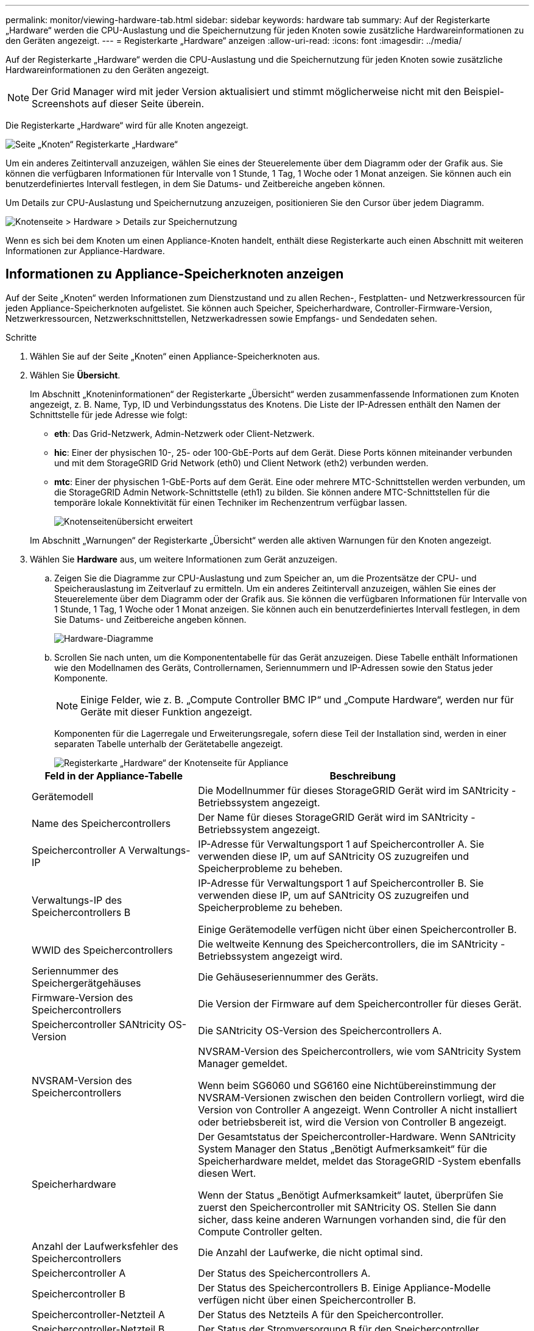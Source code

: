 ---
permalink: monitor/viewing-hardware-tab.html 
sidebar: sidebar 
keywords: hardware tab 
summary: Auf der Registerkarte „Hardware“ werden die CPU-Auslastung und die Speichernutzung für jeden Knoten sowie zusätzliche Hardwareinformationen zu den Geräten angezeigt. 
---
= Registerkarte „Hardware“ anzeigen
:allow-uri-read: 
:icons: font
:imagesdir: ../media/


[role="lead"]
Auf der Registerkarte „Hardware“ werden die CPU-Auslastung und die Speichernutzung für jeden Knoten sowie zusätzliche Hardwareinformationen zu den Geräten angezeigt.


NOTE: Der Grid Manager wird mit jeder Version aktualisiert und stimmt möglicherweise nicht mit den Beispiel-Screenshots auf dieser Seite überein.

Die Registerkarte „Hardware“ wird für alle Knoten angezeigt.

image::../media/nodes_page_hardware_tab_graphs.png[Seite „Knoten“ Registerkarte „Hardware“]

Um ein anderes Zeitintervall anzuzeigen, wählen Sie eines der Steuerelemente über dem Diagramm oder der Grafik aus.  Sie können die verfügbaren Informationen für Intervalle von 1 Stunde, 1 Tag, 1 Woche oder 1 Monat anzeigen.  Sie können auch ein benutzerdefiniertes Intervall festlegen, in dem Sie Datums- und Zeitbereiche angeben können.

Um Details zur CPU-Auslastung und Speichernutzung anzuzeigen, positionieren Sie den Cursor über jedem Diagramm.

image::../media/nodes_page_memory_usage_details.png[Knotenseite > Hardware > Details zur Speichernutzung]

Wenn es sich bei dem Knoten um einen Appliance-Knoten handelt, enthält diese Registerkarte auch einen Abschnitt mit weiteren Informationen zur Appliance-Hardware.



== Informationen zu Appliance-Speicherknoten anzeigen

Auf der Seite „Knoten“ werden Informationen zum Dienstzustand und zu allen Rechen-, Festplatten- und Netzwerkressourcen für jeden Appliance-Speicherknoten aufgelistet.  Sie können auch Speicher, Speicherhardware, Controller-Firmware-Version, Netzwerkressourcen, Netzwerkschnittstellen, Netzwerkadressen sowie Empfangs- und Sendedaten sehen.

.Schritte
. Wählen Sie auf der Seite „Knoten“ einen Appliance-Speicherknoten aus.
. Wählen Sie *Übersicht*.
+
Im Abschnitt „Knoteninformationen“ der Registerkarte „Übersicht“ werden zusammenfassende Informationen zum Knoten angezeigt, z. B. Name, Typ, ID und Verbindungsstatus des Knotens.  Die Liste der IP-Adressen enthält den Namen der Schnittstelle für jede Adresse wie folgt:

+
** *eth*: Das Grid-Netzwerk, Admin-Netzwerk oder Client-Netzwerk.
** *hic*: Einer der physischen 10-, 25- oder 100-GbE-Ports auf dem Gerät.  Diese Ports können miteinander verbunden und mit dem StorageGRID Grid Network (eth0) und Client Network (eth2) verbunden werden.
** *mtc*: Einer der physischen 1-GbE-Ports auf dem Gerät.  Eine oder mehrere MTC-Schnittstellen werden verbunden, um die StorageGRID Admin Network-Schnittstelle (eth1) zu bilden.  Sie können andere MTC-Schnittstellen für die temporäre lokale Konnektivität für einen Techniker im Rechenzentrum verfügbar lassen.
+
image::../media/nodes_page_overview_tab_extended.png[Knotenseitenübersicht erweitert]

+
Im Abschnitt „Warnungen“ der Registerkarte „Übersicht“ werden alle aktiven Warnungen für den Knoten angezeigt.



. Wählen Sie *Hardware* aus, um weitere Informationen zum Gerät anzuzeigen.
+
.. Zeigen Sie die Diagramme zur CPU-Auslastung und zum Speicher an, um die Prozentsätze der CPU- und Speicherauslastung im Zeitverlauf zu ermitteln.  Um ein anderes Zeitintervall anzuzeigen, wählen Sie eines der Steuerelemente über dem Diagramm oder der Grafik aus.  Sie können die verfügbaren Informationen für Intervalle von 1 Stunde, 1 Tag, 1 Woche oder 1 Monat anzeigen.  Sie können auch ein benutzerdefiniertes Intervall festlegen, in dem Sie Datums- und Zeitbereiche angeben können.
+
image::../media/nodes_page_hardware_tab_graphs.png[Hardware-Diagramme]

.. Scrollen Sie nach unten, um die Komponententabelle für das Gerät anzuzeigen.  Diese Tabelle enthält Informationen wie den Modellnamen des Geräts, Controllernamen, Seriennummern und IP-Adressen sowie den Status jeder Komponente.
+

NOTE: Einige Felder, wie z. B. „Compute Controller BMC IP“ und „Compute Hardware“, werden nur für Geräte mit dieser Funktion angezeigt.

+
Komponenten für die Lagerregale und Erweiterungsregale, sofern diese Teil der Installation sind, werden in einer separaten Tabelle unterhalb der Gerätetabelle angezeigt.

+
image::../media/nodes_page_hardware_tab_for_appliance.png[Registerkarte „Hardware“ der Knotenseite für Appliance]

+
[cols="1a,2a"]
|===
| Feld in der Appliance-Tabelle | Beschreibung 


 a| 
Gerätemodell
 a| 
Die Modellnummer für dieses StorageGRID Gerät wird im SANtricity -Betriebssystem angezeigt.



 a| 
Name des Speichercontrollers
 a| 
Der Name für dieses StorageGRID Gerät wird im SANtricity -Betriebssystem angezeigt.



 a| 
Speichercontroller A Verwaltungs-IP
 a| 
IP-Adresse für Verwaltungsport 1 auf Speichercontroller A. Sie verwenden diese IP, um auf SANtricity OS zuzugreifen und Speicherprobleme zu beheben.



 a| 
Verwaltungs-IP des Speichercontrollers B
 a| 
IP-Adresse für Verwaltungsport 1 auf Speichercontroller B. Sie verwenden diese IP, um auf SANtricity OS zuzugreifen und Speicherprobleme zu beheben.

Einige Gerätemodelle verfügen nicht über einen Speichercontroller B.



 a| 
WWID des Speichercontrollers
 a| 
Die weltweite Kennung des Speichercontrollers, die im SANtricity -Betriebssystem angezeigt wird.



 a| 
Seriennummer des Speichergerätgehäuses
 a| 
Die Gehäuseseriennummer des Geräts.



 a| 
Firmware-Version des Speichercontrollers
 a| 
Die Version der Firmware auf dem Speichercontroller für dieses Gerät.



 a| 
Speichercontroller SANtricity OS-Version
 a| 
Die SANtricity OS-Version des Speichercontrollers A.



 a| 
NVSRAM-Version des Speichercontrollers
 a| 
NVSRAM-Version des Speichercontrollers, wie vom SANtricity System Manager gemeldet.

Wenn beim SG6060 und SG6160 eine Nichtübereinstimmung der NVSRAM-Versionen zwischen den beiden Controllern vorliegt, wird die Version von Controller A angezeigt.  Wenn Controller A nicht installiert oder betriebsbereit ist, wird die Version von Controller B angezeigt.



 a| 
Speicherhardware
 a| 
Der Gesamtstatus der Speichercontroller-Hardware.  Wenn SANtricity System Manager den Status „Benötigt Aufmerksamkeit“ für die Speicherhardware meldet, meldet das StorageGRID -System ebenfalls diesen Wert.

Wenn der Status „Benötigt Aufmerksamkeit“ lautet, überprüfen Sie zuerst den Speichercontroller mit SANtricity OS.  Stellen Sie dann sicher, dass keine anderen Warnungen vorhanden sind, die für den Compute Controller gelten.



 a| 
Anzahl der Laufwerksfehler des Speichercontrollers
 a| 
Die Anzahl der Laufwerke, die nicht optimal sind.



 a| 
Speichercontroller A
 a| 
Der Status des Speichercontrollers A.



 a| 
Speichercontroller B
 a| 
Der Status des Speichercontrollers B. Einige Appliance-Modelle verfügen nicht über einen Speichercontroller B.



 a| 
Speichercontroller-Netzteil A
 a| 
Der Status des Netzteils A für den Speichercontroller.



 a| 
Speichercontroller-Netzteil B
 a| 
Der Status der Stromversorgung B für den Speichercontroller.



 a| 
Speicherdatenlaufwerkstyp
 a| 
Der Laufwerkstyp im Gerät, z. B. HDD (Festplatte) oder SSD (Solid-State-Laufwerk).



 a| 
Größe des Speicherdatenlaufwerks
 a| 
Die effektive Größe eines Datenlaufwerks.

Beim SG6160 wird auch die Größe des Cache-Laufwerks angezeigt.

*Hinweis*: Für Knoten mit Erweiterungs-Shelfs verwenden Sie die<<shelf_data_drive_size,Datenlaufwerksgröße für jedes Regal>> stattdessen.  Die effektive Laufwerksgröße kann je nach Regal unterschiedlich sein.



 a| 
Speicher-RAID-Modus
 a| 
Der für das Gerät konfigurierte RAID-Modus.



 a| 
Speicherkonnektivität
 a| 
Der Speicherkonnektivitätsstatus.



 a| 
Gesamtstromversorgung
 a| 
Der Status aller Stromversorgungen für das Gerät.



 a| 
BMC -IP des Rechencontrollers
 a| 
Die IP-Adresse des Baseboard Management Controller (BMC)-Ports im Compute Controller.  Sie verwenden diese IP, um eine Verbindung zur BMC Schnittstelle herzustellen und die Appliance-Hardware zu überwachen und zu diagnostizieren.

Dieses Feld wird für Appliance-Modelle ohne BMC nicht angezeigt.



 a| 
Seriennummer des Compute-Controllers
 a| 
Die Seriennummer des Compute-Controllers.



 a| 
Computerhardware
 a| 
Der Status der Compute-Controller-Hardware.  Dieses Feld wird für Appliance-Modelle ohne separate Rechen- und Speicherhardware nicht angezeigt.



 a| 
CPU-Temperatur des Compute-Controllers
 a| 
Der Temperaturstatus der CPU des Compute Controllers.



 a| 
Gehäusetemperatur des Compute-Controllers
 a| 
Der Temperaturstatus des Compute-Controllers.

|===
+
[cols="1a,2a"]
|===
| Spalte in der Tabelle „Lagerregale“ | Beschreibung 


 a| 
Seriennummer des Regalgehäuses
 a| 
Die Seriennummer für das Lagerregalgehäuse.



 a| 
Regal-ID
 a| 
Die numerische Kennung für das Lagerregal.

*** 99: Speichercontroller-Regal
*** 0: Erstes Erweiterungsregal
*** 1: Zweites Erweiterungsregal


*Hinweis:* Erweiterungsregale gelten nur für SG6060 und SG6160.



 a| 
Regalstatus
 a| 
Der Gesamtstatus des Lagerregals.



 a| 
IOM-Status
 a| 
Der Status der Eingabe-/Ausgabemodule (IOMs) in allen Erweiterungsregalen.  N/A, wenn es sich nicht um ein Erweiterungsregal handelt.



 a| 
Stromversorgungsstatus
 a| 
Der Gesamtstatus der Stromversorgungen für das Speicherregal.



 a| 
Schubladenstatus
 a| 
Der Status der Schubladen im Lagerregal.  N/A, wenn das Regal keine Schubladen enthält.



 a| 
Lüfterstatus
 a| 
Der Gesamtstatus der Kühllüfter im Lagerregal.



 a| 
Laufwerkssteckplätze
 a| 
Die Gesamtzahl der Laufwerkssteckplätze im Speicherregal.



 a| 
Datenlaufwerke
 a| 
Die Anzahl der Laufwerke im Speicherregal, die zur Datenspeicherung verwendet werden.



 a| 
[[shelf_data_drive_size]]Größe des Datenlaufwerks
 a| 
Die effektive Größe eines Datenlaufwerks im Speicherregal.



 a| 
Cache-Laufwerke
 a| 
Die Anzahl der Laufwerke im Speicherregal, die als Cache verwendet werden.



 a| 
Cache-Laufwerksgröße
 a| 
Die Größe des kleinsten Cache-Laufwerks im Speicherregal.  Normalerweise haben alle Cache-Laufwerke die gleiche Größe.



 a| 
Konfigurationsstatus
 a| 
Der Konfigurationsstatus des Speicherregals.

|===
.. Bestätigen Sie, dass alle Status „Nominal“ sind.
+
Wenn ein Status nicht „Nominal“ ist, überprüfen Sie alle aktuellen Warnungen.  Sie können auch SANtricity System Manager verwenden, um mehr über einige dieser Hardwarewerte zu erfahren.  Lesen Sie die Anweisungen zur Installation und Wartung Ihres Geräts.



. Wählen Sie *Netzwerk*, um Informationen zu jedem Netzwerk anzuzeigen.
+
Das Netzwerkverkehrsdiagramm bietet eine Zusammenfassung des gesamten Netzwerkverkehrs.

+
image::../media/nodes_page_network_traffic_graph.png[Netzwerkverkehrsdiagramm der Knotenseite]

+
.. Lesen Sie den Abschnitt „Netzwerkschnittstellen“.
+
image::../media/nodes_page_network_interfaces.png[Knotenseite Netzwerkschnittstellen]

+
Verwenden Sie die folgende Tabelle mit den Werten in der Spalte *Geschwindigkeit* in der Tabelle „Netzwerkschnittstellen“, um zu bestimmen, ob die 10/25-GbE-Netzwerkports auf der Appliance für die Verwendung des Aktiv-/Sicherungsmodus oder des LACP-Modus konfiguriert wurden.

+

NOTE: Bei den in der Tabelle angezeigten Werten wird davon ausgegangen, dass alle vier Links verwendet werden.

+
[cols="1a,1a,1a,1a"]
|===
| Link-Modus | Bond-Modus | Individuelle HIC-Verbindungsgeschwindigkeit (hic1, hic2, hic3, hic4) | Erwartete Grid-/Client-Netzwerkgeschwindigkeit (eth0,eth2) 


 a| 
Aggregat
 a| 
LACP
 a| 
25
 a| 
100



 a| 
Behoben
 a| 
LACP
 a| 
25
 a| 
50



 a| 
Behoben
 a| 
Aktiv/Backup
 a| 
25
 a| 
25



 a| 
Aggregat
 a| 
LACP
 a| 
10
 a| 
40



 a| 
Behoben
 a| 
LACP
 a| 
10
 a| 
20



 a| 
Behoben
 a| 
Aktiv/Backup
 a| 
10
 a| 
10

|===
+
Sehen https://docs.netapp.com/us-en/storagegrid-appliances/installconfig/configuring-network-links.html["Konfigurieren von Netzwerkverbindungen"^] Weitere Informationen zum Konfigurieren der 10/25-GbE-Ports.

.. Lesen Sie den Abschnitt „Netzwerkkommunikation“.
+
Die Empfangs- und Sendetabellen zeigen, wie viele Bytes und Pakete über jedes Netzwerk empfangen und gesendet wurden, sowie weitere Empfangs- und Sendemetriken.

+
image::../media/nodes_page_network_communication.png[Knoten Seite Netzwerk Kommunikation]



. Wählen Sie *Speicher* aus, um Diagramme anzuzeigen, die den Prozentsatz des im Zeitverlauf für Objektdaten und Objektmetadaten verwendeten Speichers sowie Informationen zu Festplattengeräten, Volumes und Objektspeichern zeigen.
+
image::../media/nodes_page_storage_used_object_data.png[Verwendeter Speicher – Objektdaten]

+
image::../media/storage_used_object_metadata.png[Verwendeter Speicher – Objektmetadaten]

+
.. Scrollen Sie nach unten, um die Menge des verfügbaren Speichers für jedes Volume und jeden Objektspeicher anzuzeigen.
+
Der weltweite Name für jede Festplatte entspricht der weltweiten Volume-Kennung (WWID), die angezeigt wird, wenn Sie die Standard-Volume-Eigenschaften in SANtricity OS anzeigen (der Verwaltungssoftware, die mit dem Speichercontroller des Geräts verbunden ist).

+
Um Ihnen die Interpretation der Lese- und Schreibstatistiken für die Datenträger in Bezug auf Volume-Mount-Punkte zu erleichtern, entspricht der erste Teil des in der Spalte *Name* der Tabelle „Datenträgergeräte“ angezeigten Namens (also _sdc_, _sdd_, _sde_ usw.) dem in der Spalte *Gerät* der Tabelle „Volumes“ angezeigten Wert.

+
image::../media/nodes_page_storage_tables.png[Knotenseiten-Speichertabellen]







== Informationen zu Appliance-Admin-Knoten und Gateway-Knoten anzeigen

Auf der Seite „Knoten“ werden Informationen zum Dienstzustand und zu allen Rechen-, Festplatten- und Netzwerkressourcen für jede Dienst-Appliance aufgelistet, die als Admin-Knoten oder Gateway-Knoten verwendet wird.  Sie können auch Speicher, Speicherhardware, Netzwerkressourcen, Netzwerkschnittstellen, Netzwerkadressen sowie Empfangs- und Sendedaten sehen.

.Schritte
. Wählen Sie auf der Seite „Knoten“ einen Appliance-Admin-Knoten oder einen Appliance-Gateway-Knoten aus.
. Wählen Sie *Übersicht*.
+
Im Abschnitt „Knoteninformationen“ der Registerkarte „Übersicht“ werden zusammenfassende Informationen zum Knoten angezeigt, z. B. Name, Typ, ID und Verbindungsstatus des Knotens.  Die Liste der IP-Adressen enthält den Namen der Schnittstelle für jede Adresse wie folgt:

+
** *adllb* und *adlli*: Wird angezeigt, wenn Active/Backup-Bonding für die Admin-Netzwerkschnittstelle verwendet wird
** *eth*: Das Grid-Netzwerk, Admin-Netzwerk oder Client-Netzwerk.
** *hic*: Einer der physischen 10-, 25- oder 100-GbE-Ports auf dem Gerät.  Diese Ports können miteinander verbunden und mit dem StorageGRID Grid Network (eth0) und Client Network (eth2) verbunden werden.
** *mtc*: Einer der physischen 1-GbE-Ports auf dem Gerät.  Eine oder mehrere MTC-Schnittstellen werden zur Admin-Netzwerkschnittstelle (eth1) verbunden.  Sie können andere MTC-Schnittstellen für die temporäre lokale Konnektivität für einen Techniker im Rechenzentrum verfügbar lassen.
+
image::../media/nodes_page_overview_tab_services_appliance.png[Registerkarte „Übersicht“ der Knotenseite für die Dienst-Appliance]



+
Im Abschnitt „Warnungen“ der Registerkarte „Übersicht“ werden alle aktiven Warnungen für den Knoten angezeigt.

. Wählen Sie *Hardware* aus, um weitere Informationen zum Gerät anzuzeigen.
+
.. Zeigen Sie die Diagramme zur CPU-Auslastung und zum Speicher an, um die Prozentsätze der CPU- und Speicherauslastung im Zeitverlauf zu ermitteln.  Um ein anderes Zeitintervall anzuzeigen, wählen Sie eines der Steuerelemente über dem Diagramm oder der Grafik aus.  Sie können die verfügbaren Informationen für Intervalle von 1 Stunde, 1 Tag, 1 Woche oder 1 Monat anzeigen.  Sie können auch ein benutzerdefiniertes Intervall festlegen, in dem Sie Datums- und Zeitbereiche angeben können.
+
image::../media/nodes_page_hardware_tab_graphs_services_appliance.png[Knotenseite Hardware-Registerkartendiagramme für Service-Appliance]

.. Scrollen Sie nach unten, um die Komponententabelle für das Gerät anzuzeigen.  Diese Tabelle enthält Informationen wie den Modellnamen, die Seriennummer, die Firmware-Version des Controllers und den Status jeder Komponente.
+
image::../media/nodes_page_hardware_tab_services_appliance.png[Knotenseite – Registerkarte „Hardware“ für Service-Appliance]

+
[cols="1a,2a"]
|===
| Feld in der Appliance-Tabelle | Beschreibung 


 a| 
Gerätemodell
 a| 
Die Modellnummer für dieses StorageGRID Gerät.



 a| 
Anzahl der Laufwerksfehler des Speichercontrollers
 a| 
Die Anzahl der Laufwerke, die nicht optimal sind.



 a| 
Speicherdatenlaufwerkstyp
 a| 
Der Laufwerkstyp im Gerät, z. B. HDD (Festplatte) oder SSD (Solid-State-Laufwerk).



 a| 
Größe des Speicherdatenlaufwerks
 a| 
Die effektive Größe eines Datenlaufwerks.



 a| 
Speicher-RAID-Modus
 a| 
Der RAID-Modus für das Gerät.



 a| 
Gesamtstromversorgung
 a| 
Der Status aller Netzteile im Gerät.



 a| 
BMC -IP des Rechencontrollers
 a| 
Die IP-Adresse des Baseboard Management Controller (BMC)-Ports im Compute Controller.  Sie können diese IP verwenden, um eine Verbindung zur BMC Schnittstelle herzustellen und die Appliance-Hardware zu überwachen und zu diagnostizieren.

Dieses Feld wird für Appliance-Modelle ohne BMC nicht angezeigt.



 a| 
Seriennummer des Compute-Controllers
 a| 
Die Seriennummer des Compute-Controllers.



 a| 
Computerhardware
 a| 
Der Status der Compute-Controller-Hardware.



 a| 
CPU-Temperatur des Compute-Controllers
 a| 
Der Temperaturstatus der CPU des Compute Controllers.



 a| 
Gehäusetemperatur des Compute-Controllers
 a| 
Der Temperaturstatus des Compute-Controllers.

|===
.. Bestätigen Sie, dass alle Status „Nominal“ sind.
+
Wenn ein Status nicht „Nominal“ ist, überprüfen Sie alle aktuellen Warnungen.



. Wählen Sie *Netzwerk*, um Informationen zu jedem Netzwerk anzuzeigen.
+
Das Netzwerkverkehrsdiagramm bietet eine Zusammenfassung des gesamten Netzwerkverkehrs.

+
image::../media/nodes_page_network_traffic_graph.png[Netzwerkverkehrsdiagramm der Knotenseite]

+
.. Lesen Sie den Abschnitt „Netzwerkschnittstellen“.
+
image::../media/nodes_page_hardware_tab_network_services_appliance.png[Knotenseite Registerkarte „Hardware“ Netzwerkdienstegerät]

+
Verwenden Sie die folgende Tabelle mit den Werten in der Spalte *Geschwindigkeit* in der Tabelle „Netzwerkschnittstellen“, um zu bestimmen, ob die vier 40/100-GbE-Netzwerkports auf der Appliance für die Verwendung des Aktiv-/Sicherungsmodus oder des LACP-Modus konfiguriert wurden.

+

NOTE: Bei den in der Tabelle angezeigten Werten wird davon ausgegangen, dass alle vier Links verwendet werden.

+
[cols="1a,1a,1a,1a"]
|===
| Link-Modus | Bond-Modus | Individuelle HIC-Verbindungsgeschwindigkeit (hic1, hic2, hic3, hic4) | Erwartete Grid-/Client-Netzwerkgeschwindigkeit (eth0, eth2) 


 a| 
Aggregat
 a| 
LACP
 a| 
100
 a| 
400



 a| 
Behoben
 a| 
LACP
 a| 
100
 a| 
200



 a| 
Behoben
 a| 
Aktiv/Backup
 a| 
100
 a| 
100



 a| 
Aggregat
 a| 
LACP
 a| 
40
 a| 
160



 a| 
Behoben
 a| 
LACP
 a| 
40
 a| 
80



 a| 
Behoben
 a| 
Aktiv/Backup
 a| 
40
 a| 
40

|===
.. Lesen Sie den Abschnitt „Netzwerkkommunikation“.
+
Die Empfangs- und Sendetabellen zeigen, wie viele Bytes und Pakete über jedes Netzwerk empfangen und gesendet wurden, sowie andere Empfangs- und Sendemetriken.

+
image::../media/nodes_page_network_communication.png[Knoten Seite Netzwerk Kommunikation]



. Wählen Sie *Speicher* aus, um Informationen zu den Festplattengeräten und Volumes auf der Service-Appliance anzuzeigen.
+
image::../media/nodes_page_storage_tab_services_appliance.png[Knotenseite Registerkarte „Speicher“ Dienste Appliance]


